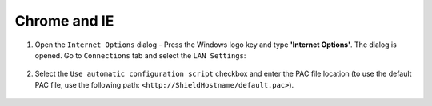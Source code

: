 Chrome and IE
=============

1. Open the ``Internet Options`` dialog - Press the Windows logo key and type **'Internet Options'**. The dialog is opened. Go to ``Connections`` tab and select the ``LAN Settings``:

.. figure:: images/internetoptions.png
	:scale: 75%
	:align: center
	
2. Select the ``Use automatic configuration script`` checkbox and enter the PAC file location (to use the default PAC file, use the following path: ``<http://ShieldHostname/default.pac>``).

.. figure:: images/pacfilesettings.png
	:scale: 75%
	:align: center
	